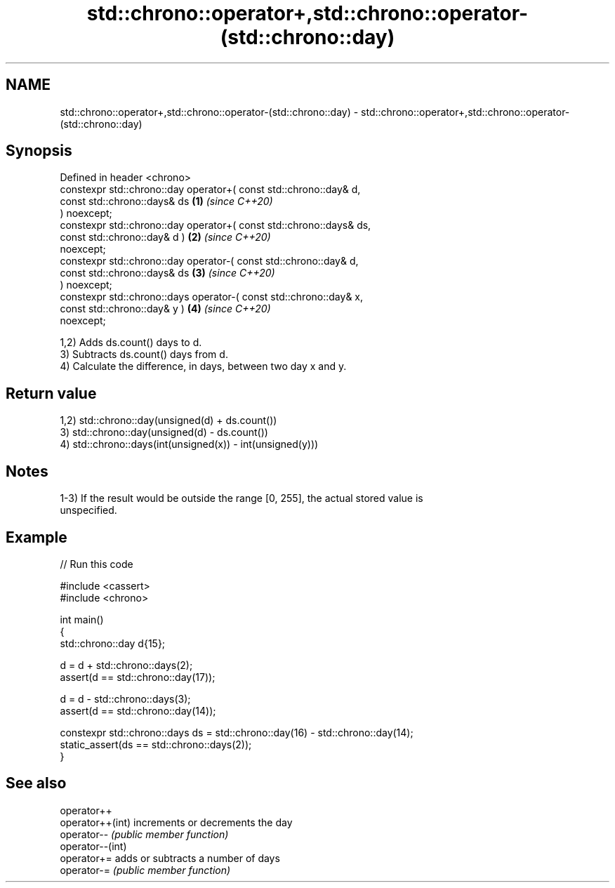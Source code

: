 .TH std::chrono::operator+,std::chrono::operator-(std::chrono::day) 3 "2024.06.10" "http://cppreference.com" "C++ Standard Libary"
.SH NAME
std::chrono::operator+,std::chrono::operator-(std::chrono::day) \- std::chrono::operator+,std::chrono::operator-(std::chrono::day)

.SH Synopsis
   Defined in header <chrono>
   constexpr std::chrono::day operator+( const std::chrono::day&  d,
                                         const std::chrono::days& ds  \fB(1)\fP \fI(since C++20)\fP
   ) noexcept;
   constexpr std::chrono::day operator+( const std::chrono::days& ds,
                                         const std::chrono::day&  d ) \fB(2)\fP \fI(since C++20)\fP
   noexcept;
   constexpr std::chrono::day operator-( const std::chrono::day&  d,
                                         const std::chrono::days& ds  \fB(3)\fP \fI(since C++20)\fP
   ) noexcept;
   constexpr std::chrono::days operator-( const std::chrono::day& x,
                                          const std::chrono::day& y ) \fB(4)\fP \fI(since C++20)\fP
   noexcept;

   1,2) Adds ds.count() days to d.
   3) Subtracts ds.count() days from d.
   4) Calculate the difference, in days, between two day x and y.

.SH Return value

   1,2) std::chrono::day(unsigned(d) + ds.count())
   3) std::chrono::day(unsigned(d) - ds.count())
   4) std::chrono::days(int(unsigned(x)) - int(unsigned(y)))

.SH Notes

   1-3) If the result would be outside the range [0, 255], the actual stored value is
   unspecified.

.SH Example


// Run this code

 #include <cassert>
 #include <chrono>

 int main()
 {
     std::chrono::day d{15};

     d = d + std::chrono::days(2);
     assert(d == std::chrono::day(17));

     d = d - std::chrono::days(3);
     assert(d == std::chrono::day(14));

     constexpr std::chrono::days ds = std::chrono::day(16) - std::chrono::day(14);
     static_assert(ds == std::chrono::days(2));
 }

.SH See also

   operator++
   operator++(int) increments or decrements the day
   operator--      \fI(public member function)\fP
   operator--(int)
   operator+=      adds or subtracts a number of days
   operator-=      \fI(public member function)\fP

